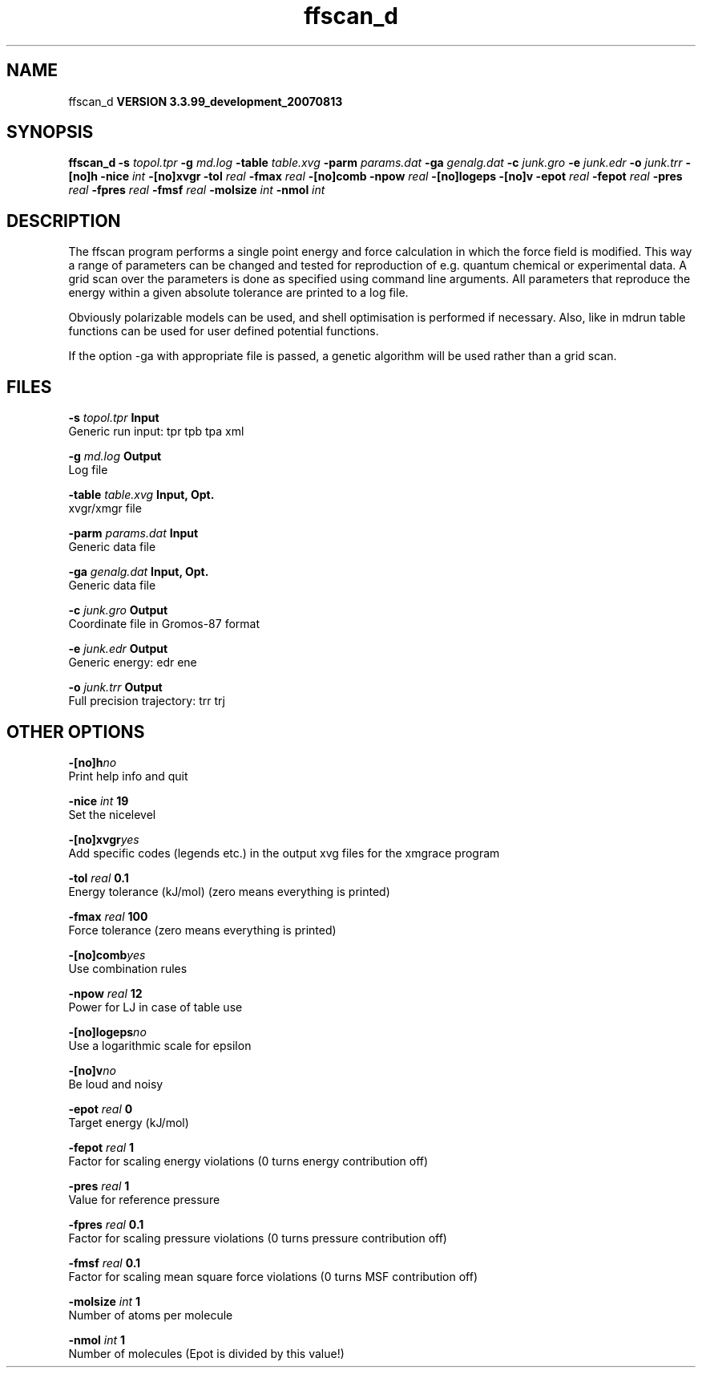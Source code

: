 .TH ffscan_d 1 "Thu 16 Oct 2008"
.SH NAME
ffscan_d
.B VERSION 3.3.99_development_20070813
.SH SYNOPSIS
\f3ffscan_d\fP
.BI "-s" " topol.tpr "
.BI "-g" " md.log "
.BI "-table" " table.xvg "
.BI "-parm" " params.dat "
.BI "-ga" " genalg.dat "
.BI "-c" " junk.gro "
.BI "-e" " junk.edr "
.BI "-o" " junk.trr "
.BI "-[no]h" ""
.BI "-nice" " int "
.BI "-[no]xvgr" ""
.BI "-tol" " real "
.BI "-fmax" " real "
.BI "-[no]comb" ""
.BI "-npow" " real "
.BI "-[no]logeps" ""
.BI "-[no]v" ""
.BI "-epot" " real "
.BI "-fepot" " real "
.BI "-pres" " real "
.BI "-fpres" " real "
.BI "-fmsf" " real "
.BI "-molsize" " int "
.BI "-nmol" " int "
.SH DESCRIPTION
The ffscan program performs a single point energy and force calculation
in which the force field is modified. This way a range of parameters can
be changed and tested for reproduction of e.g. quantum chemical or
experimental data. A grid scan over the parameters is done as specified
using command line arguments. All parameters that reproduce the energy
within a given absolute tolerance are printed to a log file.


Obviously polarizable models can be used, and shell optimisation is
performed if necessary. Also, like in mdrun table functions can be used
for user defined potential functions.


If the option -ga with appropriate file is passed, a genetic algorithm will
be used rather than a grid scan.
.SH FILES
.BI "-s" " topol.tpr" 
.B Input
 Generic run input: tpr tpb tpa xml 

.BI "-g" " md.log" 
.B Output
 Log file 

.BI "-table" " table.xvg" 
.B Input, Opt.
 xvgr/xmgr file 

.BI "-parm" " params.dat" 
.B Input
 Generic data file 

.BI "-ga" " genalg.dat" 
.B Input, Opt.
 Generic data file 

.BI "-c" " junk.gro" 
.B Output
 Coordinate file in Gromos-87 format 

.BI "-e" " junk.edr" 
.B Output
 Generic energy: edr ene 

.BI "-o" " junk.trr" 
.B Output
 Full precision trajectory: trr trj 

.SH OTHER OPTIONS
.BI "-[no]h"  "no    "
 Print help info and quit

.BI "-nice"  " int" " 19" 
 Set the nicelevel

.BI "-[no]xvgr"  "yes   "
 Add specific codes (legends etc.) in the output xvg files for the xmgrace program

.BI "-tol"  " real" " 0.1   " 
 Energy tolerance (kJ/mol) (zero means everything is printed)

.BI "-fmax"  " real" " 100   " 
 Force tolerance (zero means everything is printed)

.BI "-[no]comb"  "yes   "
 Use combination rules

.BI "-npow"  " real" " 12    " 
 Power for LJ in case of table use

.BI "-[no]logeps"  "no    "
 Use a logarithmic scale for epsilon

.BI "-[no]v"  "no    "
 Be loud and noisy

.BI "-epot"  " real" " 0     " 
 Target energy (kJ/mol)

.BI "-fepot"  " real" " 1     " 
 Factor for scaling energy violations (0 turns energy contribution off)

.BI "-pres"  " real" " 1     " 
 Value for reference pressure

.BI "-fpres"  " real" " 0.1   " 
 Factor for scaling pressure violations (0 turns pressure contribution off)

.BI "-fmsf"  " real" " 0.1   " 
 Factor for scaling mean square force violations (0 turns MSF contribution off)

.BI "-molsize"  " int" " 1" 
 Number of atoms per molecule

.BI "-nmol"  " int" " 1" 
 Number of molecules (Epot is divided by this value!)

